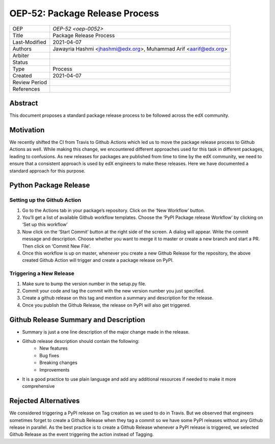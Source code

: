 ===============================
OEP-52: Package Release Process
===============================

+---------------+--------------------------------------------------------------+
| OEP           | `OEP-52 <oep-0052>`                                          |
+---------------+--------------------------------------------------------------+
| Title         | Package Release Process                                      |
+---------------+--------------------------------------------------------------+
| Last-Modified | 2021-04-07                                                   |
+---------------+--------------------------------------------------------------+
| Authors       | Jawayria Hashmi <jhashmi@edx.org>,                           |
|               | Muhammad Arif <aarif@edx.org>                                |
+---------------+--------------------------------------------------------------+
| Arbiter       |                                                              |
+---------------+--------------------------------------------------------------+
| Status        |                                                              |
+---------------+--------------------------------------------------------------+
| Type          | Process                                                      |
+---------------+--------------------------------------------------------------+
| Created       | 2021-04-07                                                   |
+---------------+--------------------------------------------------------------+
| Review Period |                                                              |
+---------------+--------------------------------------------------------------+
| References    |                                                              |
+---------------+--------------------------------------------------------------+

Abstract
========

This document proposes a standard package release process to be followed across the edX community.

Motivation
==========

We recently shifted the CI from Travis to Github Actions which led us to move the package release process to Github Actions as well. While making this change, we encountered different approaches used for this task in different packages, leading to confusions. As new releases for packages are published from time to time by the edX community, we need to ensure that a consistent approach is used by edX engineers to make these releases. Here we have documented a standard approach for this purpose.

Python Package Release
======================

Setting up the Github Action
____________________________

1. Go to the Actions tab in your package’s repository. Click on the ‘New Workflow’ button.
2. You’ll get a list of available Github workflow templates. Choose the ‘PyPI Package release Workflow’ by clicking on ‘Set up this workflow’
3. Now click on the ‘Start Commit’ button at the right side of the screen. A dialog will appear. Write the commit message and description. Choose whether you want to merge it to master or create a new branch and start a PR. Then click on ‘Commit New File’.
4. Once this workflow is up on master, whenever you create a new Github Release for the repository, the above created Github Action will trigger and create a package release on PyPI.

Triggering a New Release
________________________

1. Make sure to bump the version number in the setup.py file.
2. Commit your code and tag the commit with the new version number you just specified.
3. Create a github release on this tag and mention a summary and description for the release.
4. Once you publish the Github Release, the release on PyPI will also get triggered.

Github Release Summary and Description
======================================

* Summary is just a one line description of the major change made in the release.
* Github release description should contain the following:
   * New features
   * Bug fixes
   * Breaking changes
   * Improvements
* It is a good practice to use plain language and add any additional resources if needed to make it more comprehensive

Rejected Alternatives
=====================

We considered triggering a PyPI release on Tag creation as we used to do in Travis. But we observed that engineers sometimes forget to create a Github Release when they tag a commit so we have some PyPI releases without any Github release in parallel. As the best practice is to create a Github Release whenever a PyPI release is triggered, we selected Github Release as the event triggering the action instead of Tagging.
